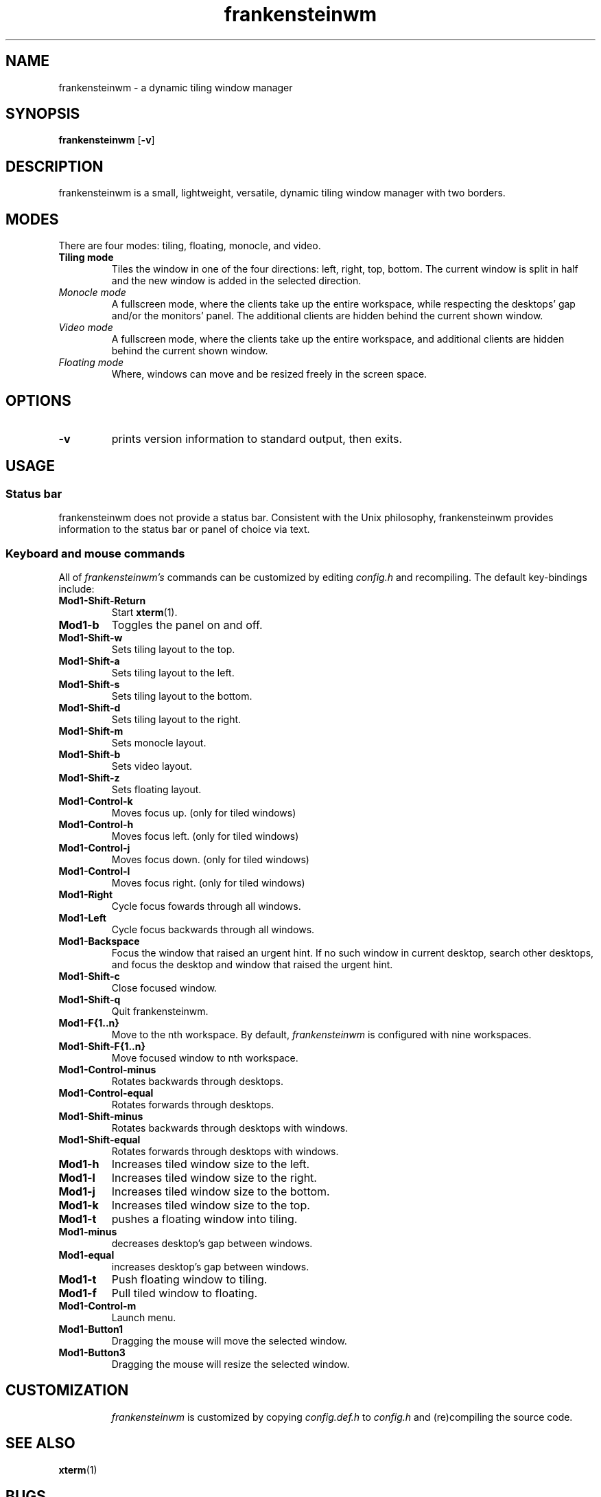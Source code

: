 .TH frankensteinwm 1 frankensteinwm
.SH NAME
frankensteinwm \- a dynamic tiling window manager
.SH SYNOPSIS
.B frankensteinwm
.RB [ \-v ]
.SH DESCRIPTION
frankensteinwm is a small, lightweight, versatile, dynamic tiling window manager with two 
borders.
.P
.SH MODES
There are four modes: tiling, floating, monocle, and video.
.TP
.B Tiling mode
Tiles the window in one of the four directions: left, right, top, bottom. The current 
window is split in half and the new window is added in the selected direction.
.TP
.I Monocle mode
A fullscreen mode, where the clients take up the entire workspace, while respecting the 
desktops' gap and/or the monitors' panel. The additional clients are hidden behind the 
current shown window.
.TP
.I Video mode
A fullscreen mode, where the clients take up the entire workspace, and additional clients
are hidden behind the current shown window.
.TP
.I Floating mode
Where, windows can move and be resized freely in the screen space.
.SH OPTIONS
.TP
.B \-v
prints version information to standard output, then exits.
.SH USAGE
.SS Status bar
frankensteinwm does not provide a status bar. Consistent with the Unix philosophy,
frankensteinwm provides information to the status bar or panel of choice via text.
.SS Keyboard and mouse commands
All of
.I frankensteinwm's
commands can be customized by editing
.I config.h
and recompiling. The default key-bindings include:
.TP
.B Mod1\-Shift\-Return
Start
.BR xterm (1).
.TP
.B Mod1\-b
Toggles the panel on and off.
.TP
.B Mod1\-Shift\-w
Sets tiling layout to the top.
.TP
.B Mod1\-Shift\-a
Sets tiling layout to the left.
.TP
.B Mod1\-Shift\-s
Sets tiling layout to the bottom.
.TP
.B Mod1\-Shift\-d
Sets tiling layout to the right.
.TP
.B Mod1\-Shift\-m
Sets monocle layout.
.TP
.B Mod1\-Shift\-b
Sets video layout.
.TP
.B Mod1\-Shift\-z
Sets floating layout.
.TP
.B Mod1\-Control\-k
Moves focus up. (only for tiled windows)
.TP
.B Mod1\-Control\-h
Moves focus left. (only for tiled windows)
.TP
.B Mod1\-Control\-j
Moves focus down. (only for tiled windows)
.TP
.B Mod1\-Control\-l
Moves focus right. (only for tiled windows)
.TP
.B Mod1\-Right
Cycle focus fowards through all windows.
.TP
.B Mod1\-Left
Cycle focus backwards through all windows.
.TP
.B Mod1\-Backspace
Focus the window that raised an urgent hint. If no such window in current desktop,
search other desktops, and focus the desktop and window that raised the urgent hint.
.TP
.B Mod1\-Shift\-c
Close focused window.
.TP
.B Mod1\-Shift\-q
Quit frankensteinwm.
.TP
.B Mod1\-F{1..n}
Move to the nth workspace. By default,
.I frankensteinwm
is configured with nine workspaces.
.TP
.B Mod1\-Shift\-F{1..n}
Move focused window to nth workspace.
.TP
.B Mod1\-Control\-minus
Rotates backwards through desktops.
.TP
.B Mod1\-Control\-equal
Rotates forwards through desktops.
.TP
.B Mod1\-Shift\-minus
Rotates backwards through desktops with windows.
.TP
.B Mod1\-Shift\-equal
Rotates forwards through desktops with windows.
.TP
.B Mod1\-h
Increases tiled window size to the left.
.TP
.B Mod1\-l
Increases tiled window size to the right.
.TP
.B Mod1\-j
Increases tiled window size to the bottom.
.TP
.B Mod1\-k
Increases tiled window size to the top.
.TP
.B Mod1\-t
pushes a floating window into tiling.
.TP
.B Mod1\-minus
decreases desktop's gap between windows.
.TP
.B Mod1\-equal
increases desktop's gap between windows.
.TP 
.B Mod1\-t
Push floating window to tiling.
.TP 
.B Mod1\-f
Pull tiled window to floating.
.TP
.B Mod1\-Control\-m
Launch menu.
.TP
.B Mod1\-Button1
Dragging the mouse will move the selected window.
.TP
.B Mod1\-Button3
Dragging the mouse will resize the selected window.
.TP
.SH CUSTOMIZATION
.I frankensteinwm
is customized by copying
.I config.def.h
to
.I config.h
and (re)compiling the source code.
.SH SEE ALSO
.BR xterm (1)
.SH BUGS
.I frankensteinwm
is under active development. Please report all bugs to the author.
.SH AUTHOR
Derek Taaffe <cameron.taaffe at gmail.com>
